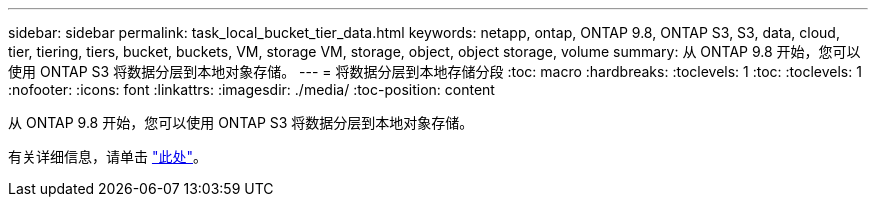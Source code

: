 ---
sidebar: sidebar 
permalink: task_local_bucket_tier_data.html 
keywords: netapp, ontap, ONTAP 9.8, ONTAP S3, S3, data, cloud, tier, tiering, tiers, bucket, buckets, VM, storage VM, storage, object, object storage, volume 
summary: 从 ONTAP 9.8 开始，您可以使用 ONTAP S3 将数据分层到本地对象存储。 
---
= 将数据分层到本地存储分段
:toc: macro
:hardbreaks:
:toclevels: 1
:toc: 
:toclevels: 1
:nofooter: 
:icons: font
:linkattrs: 
:imagesdir: ./media/
:toc-position: content


[role="lead"]
从 ONTAP 9.8 开始，您可以使用 ONTAP S3 将数据分层到本地对象存储。

有关详细信息，请单击 link:task_cloud_local_bucket_tier_data.html["此处"]。
